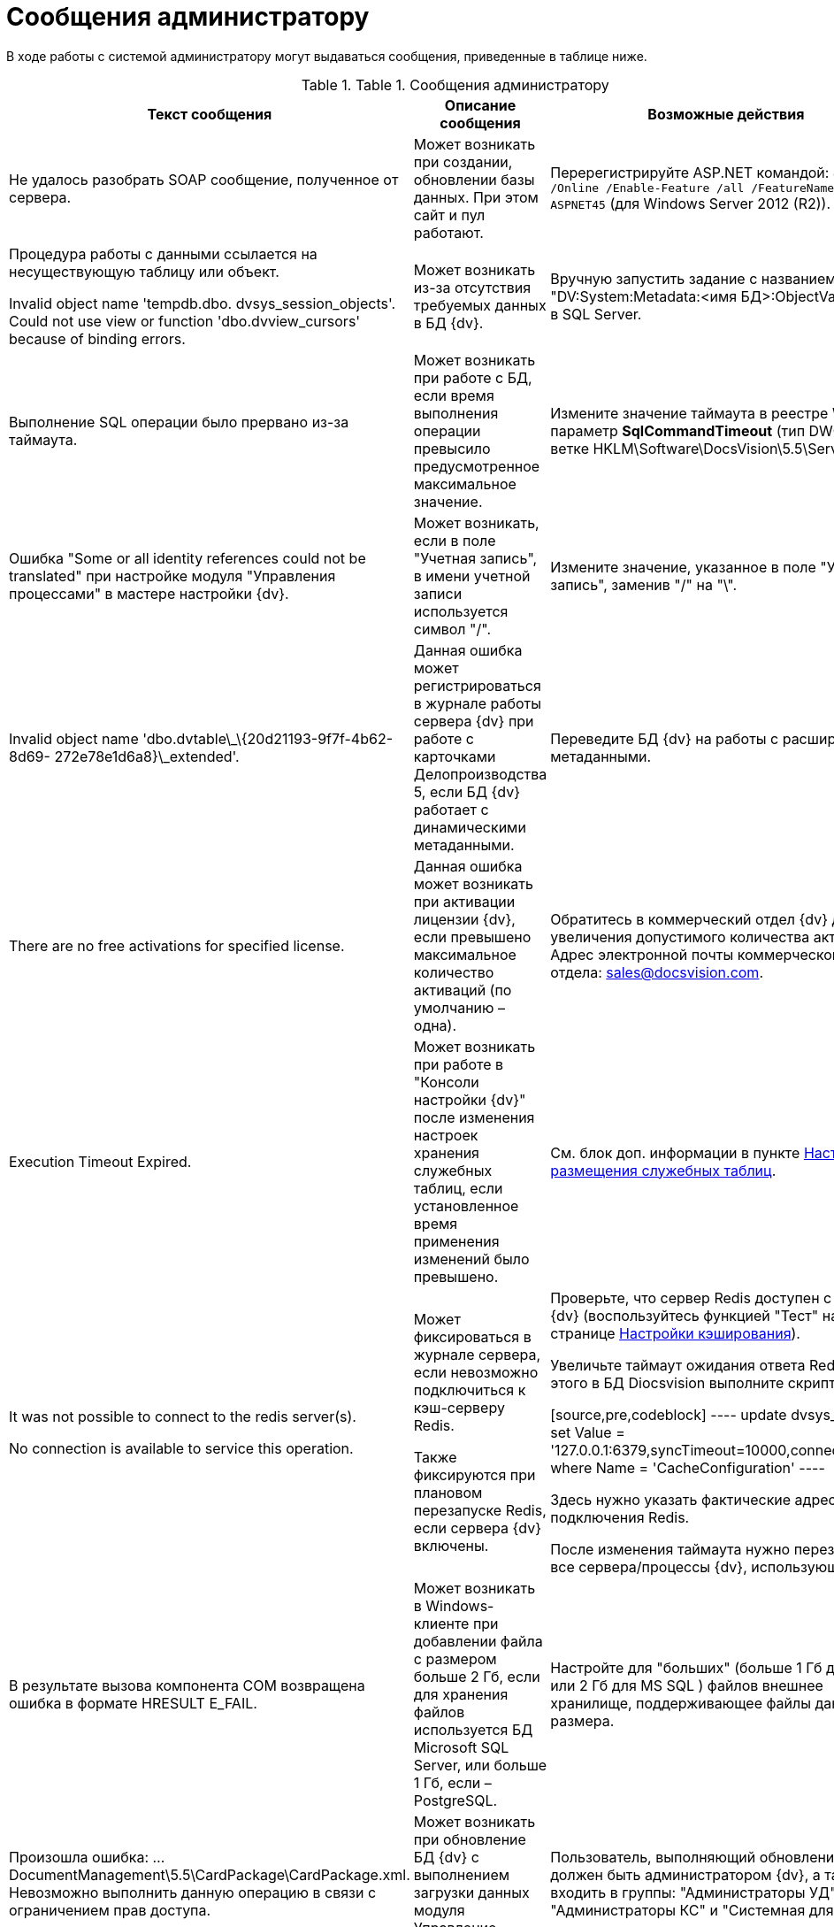= Сообщения администратору

В ходе работы с системой администратору могут выдаваться сообщения, приведенные в таблице ниже.

.[.table--title-label]##Table 1. ##[.title]##Сообщения администратору##
[width="99%",cols="34%,33%,33%",options="header"]
|===
|Текст сообщения |Описание сообщения |Возможные действия
|Не удалось разобрать SOAP сообщение, полученное от сервера. |Может возникать при создании, обновлении базы данных. При этом сайт и пул работают. |Перерегистрируйте ASP.NET командой: `dism.exe /Online /Enable-Feature /all /FeatureName:IIS-ASPNET45` (для Windows Server 2012 (R2)).


|Процедура работы с данными ссылается на несуществующую таблицу или объект.

Invalid object name 'tempdb.dbo. dvsys_session_objects'. Could not use view or function 'dbo.dvview_cursors' because of binding errors.

|Может возникать из-за отсутствия требуемых данных в БД {dv}. |Вручную запустить задание с названием "DV:System:Metadata:<имя БД>:ObjectValidation" в SQL Server.
|Выполнение SQL операции было прервано из-за таймаута. |Может возникать при работе с БД, если время выполнения операции превысило предусмотренное максимальное значение. |Измените значение таймаута в реестре Windows: параметр **SqlCommandTimeout** (тип DWORD) в ветке HKLM\Software\DocsVision\5.5\Server.
|Ошибка "Some or all identity references could not be translated" при настройке модуля "Управления процессами" в мастере настройки {dv}. |Может возникать, если в поле "Учетная запись", в имени учетной записи используется символ "/". |Измените значение, указанное в поле "Учетная запись", заменив "/" на "\".
|Invalid object name 'dbo.dvtable\_\{20d21193-9f7f-4b62-8d69- 272e78e1d6a8}\_extended'. |Данная ошибка может регистрироваться в журнале работы сервера {dv} при работе с карточками Делопроизводства 5, если БД {dv} работает с динамическими метаданными. |Переведите БД {dv} на работы с расширенными метаданными.
|There are no free activations for specified license. |Данная ошибка может возникать при активации лицензии {dv}, если превышено максимальное количество активаций (по умолчанию – одна). |Обратитесь в коммерческий отдел {dv} для увеличения допустимого количества активаций. Адрес электронной почты коммерческого отдела: sales@docsvision.com.
|Execution Timeout Expired. |Может возникать при работе в "Консоли настройки {dv}" после изменения настроек хранения служебных таблиц, если установленное время применения изменений было превышено. |См. блок доп. информации в пункте xref:DBTempTables.adoc[Настройка размещения служебных таблиц].


|It was not possible to connect to the redis server(s).

No connection is available to service this operation.



|Может фиксироваться в журнале сервера, если невозможно подключиться к кэш-серверу Redis.

Также фиксируются при плановом перезапуске Redis, если сервера {dv} включены.



|Проверьте, что сервер Redis доступен с сервера {dv} (воспользуйтесь функцией "Тест" на странице xref:ControlPanelCaching.adoc[Настройки кэширования]).

Увеличьте таймаут ожидания ответа Redis. Для этого в БД Diocsvision выполните скрипт:

[source,pre,codeblock]
----
update dvsys_settings
set Value = '127.0.0.1:6379,syncTimeout=10000,connectRetry=3'
where Name = 'CacheConfiguration'
----

Здесь нужно указать фактические адрес и порт подключения Redis.

После изменения таймаута нужно перезапустите все сервера/процессы {dv}, использующие Redis.

|В результате вызова компонента COM возвращена ошибка в формате HRESULT E_FAIL. |Может возникать в Windows-клиенте при добавлении файла с размером больше 2 Гб, если для хранения файлов используется БД Microsoft SQL Server, или больше 1 Гб, если – PostgreSQL. |Настройте для "больших" (больше 1 Гб для PG или 2 Гб для MS SQL ) файлов внешнее хранилище, поддерживающее файлы данного размера.
|Произошла ошибка: …DocumentManagement\5.5\CardPackage\CardPackage.xml. Невозможно выполнить данную операцию в связи с ограничением прав доступа. |Может возникать при обновление БД {dv} с выполнением загрузки данных модуля Управление документами. |Пользователь, выполняющий обновление БД должен быть администратором {dv}, а также входить в группы: "Администраторы УД", "Администраторы КС" и "Системная для WF".
|Не удалось загрузить "название пакета MSI". Произошла ошибка с кодом -2147467260. |Может возникать при запуске Windows-клиента, если при этом устанавливается недостающая клиентская часть модуля с областью установки "для всех пользователей", но Windows-клиент запущен с обычными правами. |Запустите Windows-клиент с правами администратора.
|===
